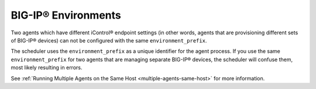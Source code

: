 BIG-IP® Environments
````````````````````

Two agents which have different iControl® endpoint settings (in other words, agents that are provisioning different sets of BIG-IP® devices) can not be configured with the same ``environment_prefix``.

The scheduler uses the ``environment_prefix`` as a unique identifier for the agent process. If you use the same ``environment_prefix`` for two  agents that are managing separate BIG-IP® devices, the scheduler will confuse them, most likely resulting in errors.

See :ref:`Running Multiple Agents on the Same Host <multiple-agents-same-host>` for more information.


